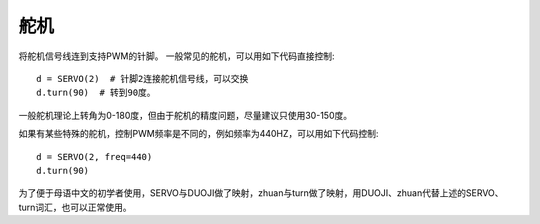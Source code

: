 舵机
=======

将舵机信号线连到支持PWM的针脚。
一般常见的舵机，可以用如下代码直接控制::

    d = SERVO(2)  # 针脚2连接舵机信号线，可以交换
    d.turn(90)  # 转到90度。

一般舵机理论上转角为0-180度，但由于舵机的精度问题，尽量建议只使用30-150度。

如果有某些特殊的舵机，控制PWM频率是不同的，例如频率为440HZ，可以用如下代码控制::

    d = SERVO(2, freq=440)
    d.turn(90)

为了便于母语中文的初学者使用，SERVO与DUOJI做了映射，zhuan与turn做了映射，用DUOJI、zhuan代替上述的SERVO、turn词汇，也可以正常使用。
